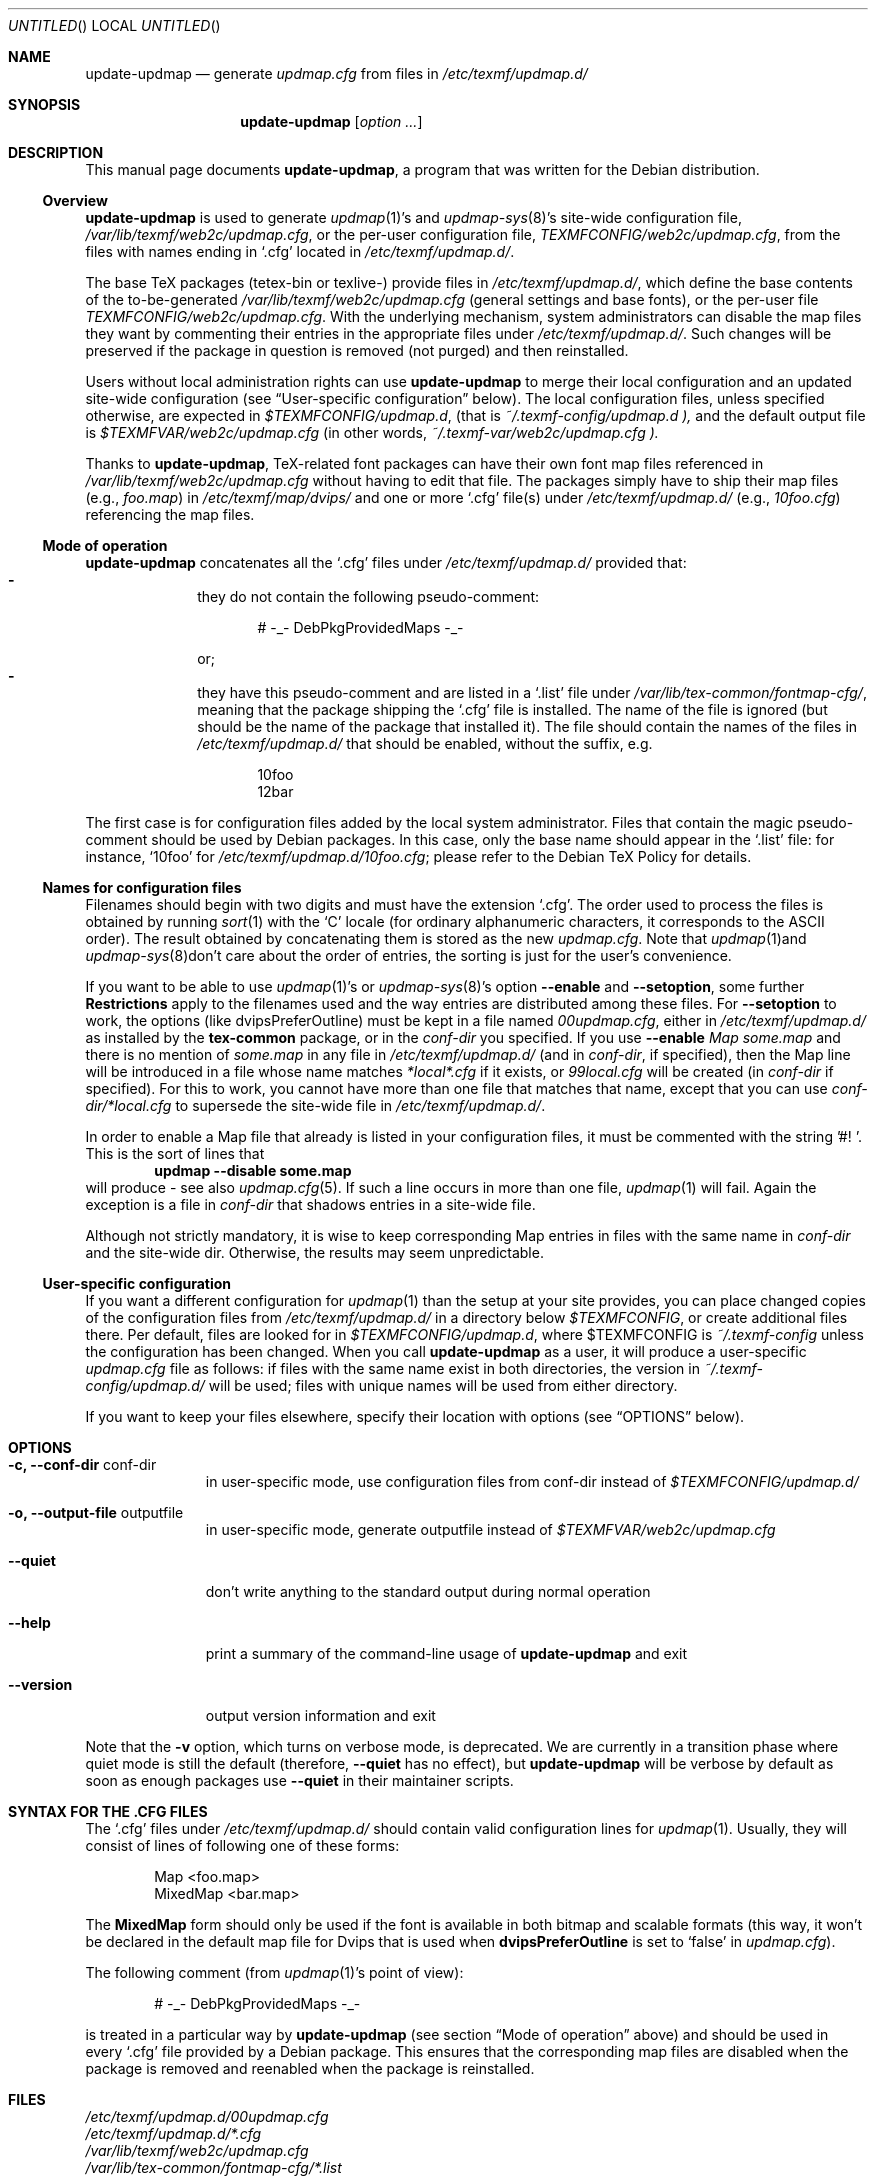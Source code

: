 .Dd Jul 19, 2005
.Os Debian
.Dt UPDATE-UPDMAP 8 SMM
.Sh NAME
.Nm update-updmap
.Nd generate
.Pa updmap.cfg
from files in
.Pa /etc/texmf/updmap.d/
.Sh SYNOPSIS
.Nm
.Bk
.Op Ar option ...
.Ek
.Sh DESCRIPTION
This manual page documents
.Nm ,
a program that was written for the Debian distribution.
.Ss Overview
.Nm
is used to generate
.Xr updmap 1 Ns 's
and 
.Xr updmap-sys 8 Ns 's
site-wide configuration file,
.Pa /var/lib/texmf/web2c/updmap.cfg ,
or the per-user configuration file,
.Pa TEXMFCONFIG/web2c/updmap.cfg ,
from the files with names ending in
.Ql .cfg
located in
.Pa /etc/texmf/updmap.d/ .
.Pp
The base TeX packages (tetex-bin or texlive-) provide files in
.Pa /etc/texmf/updmap.d/ ,
which define the base contents of the to\-be\-generated
.Pa /var/lib/texmf/web2c/updmap.cfg
(general settings and base fonts), or the per-user file 
.Pa TEXMFCONFIG/web2c/updmap.cfg .
With the underlying mechanism, system
administrators can disable the map files they want by commenting their
entries in the appropriate files under
.Pa /etc/texmf/updmap.d/ .
Such changes will be preserved if the package in question is removed
(not purged) and then reinstalled.
.Pp
Users without local administration rights can use 
.Nm
to merge their local configuration and an updated site-wide
configuration (see 
.Sx User-specific configuration 
below).  The local configuration files, unless specified otherwise, are
expected in 
.Pa $TEXMFCONFIG/updmap.d ,
(that is
.Pa ~/.texmf-config/updmap.d ),
and the default output file is
.Pa $TEXMFVAR/web2c/updmap.cfg
(in other words,
.Pa ~/.texmf-var/web2c/updmap.cfg ).
.Pp
Thanks to
.Nm ,
TeX-related font packages can have their own font map files referenced in
.Pa /var/lib/texmf/web2c/updmap.cfg
without having to edit that file.  The packages simply have to ship their map files (e.g.,
.Pa foo.map )
in
.Pa /etc/texmf/map/dvips/
and one or more
.Ql .cfg
file(s) under
.Pa /etc/texmf/updmap.d/
(e.g.,
.Pa  10foo.cfg )
referencing the map files.
.Ss "Mode of operation"
.Nm
concatenates all the
.Ql .cfg
files under
.Pa /etc/texmf/updmap.d/
provided that:
.Bl -dash -offset indent -compact
.It
they do not contain the following pseudo-comment:
.Bd -literal -offset indent
# -_- DebPkgProvidedMaps -_-
.Ed
.Pp
or;
.It
they have this pseudo-comment and are listed in a
.Ql .list
file under
.Pa /var/lib/tex-common/fontmap-cfg/ ,
meaning that the package shipping the
.Ql .cfg
file is installed. The name of the
.Q1 .list
file is ignored (but should be the name of the package that installed
it). The file should contain the names of the 
.Q1 .cfg
files in 
.Pa /etc/texmf/updmap.d/
that should be enabled, without the
.Q1 .cfg
suffix, e.g. 
.Bd -literal -offset indent
10foo
12bar
.Ed
.El
.Pp
The first case is for configuration files added by the local system
administrator. Files that contain the magic pseudo-comment should be
used by Debian packages. In this case, only the base name should appear
in the
.Ql .list
file: for instance,
.Ql 10foo
for
.Pa /etc/texmf/updmap.d/10foo.cfg ;
please refer to the Debian TeX Policy for details.
.Ss "Names for configuration files"
Filenames should begin with two digits and must have the extension 
.Ql .cfg .
The order used to process the
files is obtained by running
.Xr sort 1
with the
.Sq C
locale (for ordinary alphanumeric characters, it corresponds to the
.Tn ASCII
order).  The result obtained by concatenating them is stored as the new
.Pa updmap.cfg .
Note that 
.Xr updmap 1 Ns 
and
.Xr updmap-sys 8 Ns
don't care about the order of entries, the sorting is just for the
user's convenience.
.Pp
If you want to be able to use
.Xr updmap 1 Ns 's
or
.Xr updmap-sys 8 Ns 's
option
.Fl -enable
and 
.Fl -setoption ,
some further 
.Sy Restrictions
apply to the filenames used and the way
entries are distributed among these files.  For
.Fl -setoption
to work, the options (like 
.Ev dvipsPreferOutline )
must be kept in a file named 
.Pa 00updmap.cfg ,
either
in 
.Pa /etc/texmf/updmap.d/
as installed by the 
.Nm tex-common
package, or in the 
.Va conf-dir
you specified.  If you use 
.Fl -enable
.Ar Map some.map
and there is no mention of 
.Ar some.map
in any file in 
.Pa /etc/texmf/updmap.d/
(and in 
.Va conf-dir ,
if specified), then the Map line will be introduced in a file whose name matches 
.Pa *local*.cfg
if it exists, or
.Pa 99local.cfg
will be created (in 
.Va conf-dir
if specified).  For this to work, you cannot have more than one file
that matches that name, except that you can use
.Pa conf-dir/*local.cfg
to supersede the site-wide file in 
.Pa /etc/texmf/updmap.d/ .
.Pp
In order to enable a Map file that already is listed in your
configuration files, it must be commented with the string '#! '.  This
is the sort of lines that
.Dl updmap --disable some.map
will produce - see also
.Xr updmap.cfg 5 Ns .
If such a line occurs in more than one file,
.Xr updmap 1 Ns 
 will fail.  Again the exception is a file in
.Pa conf-dir
that shadows entries in a site-wide file.
.Pp
Although not strictly mandatory, it is wise to keep corresponding Map
entries in files with the same name in 
.Pa conf-dir
and the site-wide dir.  Otherwise, the results may seem unpredictable.
.Ss "User-specific configuration"
If you want a different configuration for
.Xr updmap 1 Ns
 than the setup at your site provides, you can place changed copies of
the configuration files from
.Pa /etc/texmf/updmap.d/
in a directory below 
.Va $TEXMFCONFIG ,
or create additional files there.  Per default, files are looked for in
.Pa $TEXMFCONFIG/updmap.d ,
where
.Ev $TEXMFCONFIG
is
.Pa ~/.texmf-config
unless the configuration has been changed.  When you call
.Nm
as a user,  it will produce a user-specific 
.Pa updmap.cfg
file as follows: if files with the same name exist in both directories,
the version in
.Pa ~/.texmf-config/updmap.d/
will be used; files with unique names will be used from either
directory. 
.Pp
If you want to keep your files elsewhere, specify their location with
options (see 
.Sx OPTIONS
below).
.Sh OPTIONS
.Bl -tag -width ".Fl -version"
.It Fl c, -conf-dir Ev conf-dir
in user-specific mode, use configuration files from 
.Ev conf-dir
instead of 
.Pa $TEXMFCONFIG/updmap.d/
.It Fl  o, -output-file Ev outputfile
in user-specific mode, generate 
.Ev outputfile
instead of
.Pa $TEXMFVAR/web2c/updmap.cfg
.It Fl -quiet
don't write anything to the standard output during normal operation
.It Fl -help
print a summary of the command-line usage of
.Nm
and exit
.It Fl -version
output version information and exit
.El
.Pp
Note that the
.Fl v
option, which turns on verbose mode, is deprecated.  We are currently in a
transition phase where quiet mode is still the default (therefore,
.Fl -quiet
has no effect), but
.Nm
will be verbose by default as soon as enough packages use
.Fl -quiet
in their maintainer scripts.
.Sh "SYNTAX FOR THE .CFG FILES"
The
.Ql .cfg
files under
.Pa /etc/texmf/updmap.d/
should contain valid configuration lines for
.Xr updmap 1 .
Usually, they will consist of lines of following one of these forms:
.Bd -literal -offset indent
Map <foo.map>
MixedMap <bar.map>
.Ed
.Pp
The
.Li MixedMap
form should only be used if the font is available in both bitmap and scalable
formats (this way, it won't be declared in the default map file for Dvips that
is used
when
.Li dvipsPreferOutline
is set to
.Ql false
in
.Pa updmap.cfg ) .
.Pp
The following comment (from
.Xr updmap 1 Ns 's
point of view):
.Bd -literal -offset indent
# -_- DebPkgProvidedMaps -_-
.Ed
.Pp
is treated in a particular way by
.Nm
(see section
.Sx "Mode of operation"
above) and should be used in every
.Ql .cfg
file provided by a Debian package.  This ensures that the corresponding
map files are disabled when the package is removed and reenabled when
the package is reinstalled.
.Sh FILES
.Bd -unfilled -offset left -compact
.Pa /etc/texmf/updmap.d/00updmap.cfg
.Pa /etc/texmf/updmap.d/*.cfg
.Pa /var/lib/texmf/web2c/updmap.cfg
.Pa /var/lib/tex-common/fontmap-cfg/*.list
.Ed
.Sh DIAGNOSTICS
.Nm
returns 0 on success, or a strictly positive integer on error.
.Sh SEE ALSO
.Xr updmap 1
.Pp
.Bd -unfilled -offset left -compact
.Pa /usr/share/doc/tetex-bin/README.Debian.gz
.Pa /usr/share/doc/tetex-bin/README.Developers.gz
.Pa /usr/share/doc/tetex-base/README.Debian.gz
.Ed
.Sh AUTHORS
This manual page was written by
.An -nosplit
.An Atsuhito Kohda Aq kohda@debian.org
and updated by
.An "Florent Rougon" Aq f.rougon@free.fr
and 
.An "Frank Kuester" Aq frank@debian.org
for the Debian distribution (and may be used by others).
.\" For Emacs:
.\" Local Variables:
.\" fill-column: 72
.\" sentence-end: "[.?!][]\"')}]*\\($\\| $\\|	\\|  \\)[ 	\n]*"
.\" sentence-end-double-space: t
.\" End:
